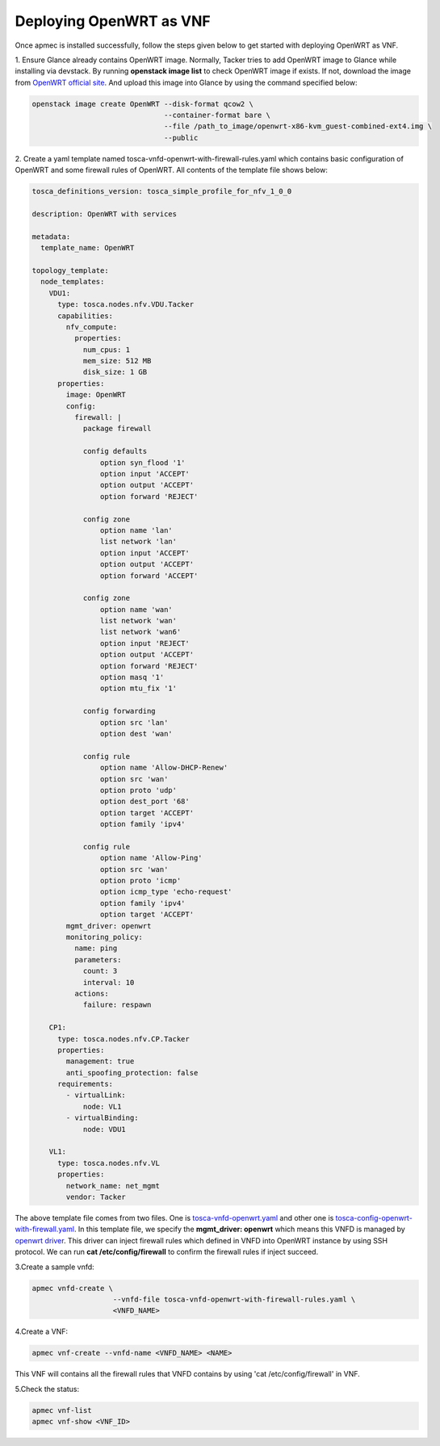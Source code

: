 ..
      Copyright 2014-2015 OpenStack Foundation
      All Rights Reserved.

      Licensed under the Apache License, Version 2.0 (the "License"); you may
      not use this file except in compliance with the License. You may obtain
      a copy of the License at

          http://www.apache.org/licenses/LICENSE-2.0

      Unless required by applicable law or agreed to in writing, software
      distributed under the License is distributed on an "AS IS" BASIS, WITHOUT
      WARRANTIES OR CONDITIONS OF ANY KIND, either express or implied. See the
      License for the specific language governing permissions and limitations
      under the License.

========================
Deploying OpenWRT as VNF
========================

Once apmec is installed successfully, follow the steps given below to get
started with deploying OpenWRT as VNF.

1. Ensure Glance already contains OpenWRT image. Normally, Tacker tries
to add OpenWRT image to Glance while installing via devstack. By running
**openstack image list** to check OpenWRT image if exists. If not, download
the image from
`OpenWRT official site
<https://downloads.openwrt.org/chaos_calmer/15.05.1/x86/generic/>`_.
And upload this image into Glance by using the command specified below:

.. code-block:: console

   openstack image create OpenWRT --disk-format qcow2 \
                                  --container-format bare \
                                  --file /path_to_image/openwrt-x86-kvm_guest-combined-ext4.img \
                                  --public
..

2. Create a yaml template named tosca-vnfd-openwrt-with-firewall-rules.yaml
which contains basic configuration of OpenWRT and some firewall rules of
OpenWRT. All contents of the template file shows below:

.. code-block:: ini

   tosca_definitions_version: tosca_simple_profile_for_nfv_1_0_0

   description: OpenWRT with services

   metadata:
     template_name: OpenWRT

   topology_template:
     node_templates:
       VDU1:
         type: tosca.nodes.nfv.VDU.Tacker
         capabilities:
           nfv_compute:
             properties:
               num_cpus: 1
               mem_size: 512 MB
               disk_size: 1 GB
         properties:
           image: OpenWRT
           config:
             firewall: |
               package firewall

               config defaults
                   option syn_flood '1'
                   option input 'ACCEPT'
                   option output 'ACCEPT'
                   option forward 'REJECT'

               config zone
                   option name 'lan'
                   list network 'lan'
                   option input 'ACCEPT'
                   option output 'ACCEPT'
                   option forward 'ACCEPT'

               config zone
                   option name 'wan'
                   list network 'wan'
                   list network 'wan6'
                   option input 'REJECT'
                   option output 'ACCEPT'
                   option forward 'REJECT'
                   option masq '1'
                   option mtu_fix '1'

               config forwarding
                   option src 'lan'
                   option dest 'wan'

               config rule
                   option name 'Allow-DHCP-Renew'
                   option src 'wan'
                   option proto 'udp'
                   option dest_port '68'
                   option target 'ACCEPT'
                   option family 'ipv4'

               config rule
                   option name 'Allow-Ping'
                   option src 'wan'
                   option proto 'icmp'
                   option icmp_type 'echo-request'
                   option family 'ipv4'
                   option target 'ACCEPT'
           mgmt_driver: openwrt
           monitoring_policy:
             name: ping
             parameters:
               count: 3
               interval: 10
             actions:
               failure: respawn

       CP1:
         type: tosca.nodes.nfv.CP.Tacker
         properties:
           management: true
           anti_spoofing_protection: false
         requirements:
           - virtualLink:
               node: VL1
           - virtualBinding:
               node: VDU1

       VL1:
         type: tosca.nodes.nfv.VL
         properties:
           network_name: net_mgmt
           vendor: Tacker

..

The above template file comes from two files. One is `tosca-vnfd-openwrt.yaml
<https://github.com/openstack/apmec/blob/master/samples/tosca-templates/
vnfd/tosca-vnfd-openwrt.yaml>`_ and other one is
`tosca-config-openwrt-with-firewall.yaml
<https://github.com/openstack/apmec/blob/master/samples/tosca-templates/
vnfd/tosca-config-openwrt-with-firewall.yaml>`_.
In this template file, we specify the **mgmt_driver: openwrt** which means
this VNFD is managed by `openwrt driver
<https://github.com/openstack/apmec/blob/master/apmec/
mem/mgmt_drivers/openwrt/openwrt.py>`_. This driver can inject firewall rules
which defined in VNFD into OpenWRT instance by using SSH protocol. We can
run **cat /etc/config/firewall** to confirm the firewall rules if inject
succeed.

3.Create a sample vnfd:

.. code-block:: console

    apmec vnfd-create \
                       --vnfd-file tosca-vnfd-openwrt-with-firewall-rules.yaml \
                       <VNFD_NAME>
..

4.Create a VNF:

.. code-block:: console

    apmec vnf-create --vnfd-name <VNFD_NAME> <NAME>
..

This VNF will contains all the firewall rules that VNFD contains
by using 'cat /etc/config/firewall' in VNF.


5.Check the status:

.. code-block:: console

    apmec vnf-list
    apmec vnf-show <VNF_ID>
..

